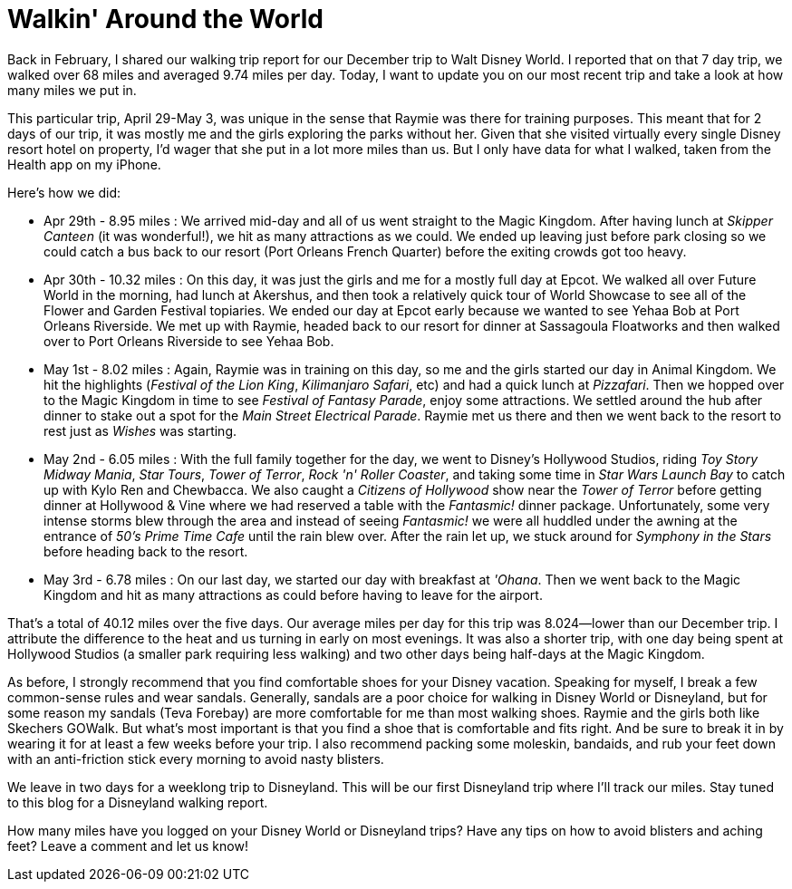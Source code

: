 = Walkin' Around the World
:hp-tags: Disney World, walking, trip report

Back in February, I shared our walking trip report for our December trip to Walt Disney World. I reported that on that 7 day trip, we walked over 68 miles and averaged 9.74 miles per day. Today, I want to update you on our most recent trip and take a look at how many miles we put in.

This particular trip, April 29-May 3, was unique in the sense that Raymie was there for training purposes. This meant that for 2 days of our trip, it was mostly me and the girls exploring the parks without her. Given that she visited virtually every single Disney resort hotel on property, I'd wager that she put in a lot more miles than us. But I only have data for what I walked, taken from the Health app on my iPhone.

Here's how we did:

 - Apr 29th - 8.95 miles : We arrived mid-day and all of us went straight to the Magic Kingdom. After having lunch at _Skipper Canteen_ (it was wonderful!), we hit as many attractions as we could. We ended up leaving just before park closing so we could catch a bus back to our resort (Port Orleans French Quarter) before the exiting crowds got too heavy.
 - Apr 30th - 10.32 miles : On this day, it was just the girls and me for a mostly full day at Epcot. We walked all over Future World in the morning, had lunch at Akershus, and then took a relatively quick tour of World Showcase to see all of the Flower and Garden Festival topiaries. We ended our day at Epcot early because we wanted to see Yehaa Bob at Port Orleans Riverside. We met up with Raymie, headed back to our resort for dinner at Sassagoula Floatworks and then walked over to Port Orleans Riverside to see Yehaa Bob. 
 - May 1st - 8.02 miles : Again, Raymie was in training on this day, so me and the girls started our day in Animal Kingdom. We hit the highlights (_Festival of the Lion King_, _Kilimanjaro Safari_, etc) and had a quick lunch at _Pizzafari_. Then we hopped over to the Magic Kingdom in time to see _Festival of Fantasy Parade_, enjoy some attractions. We settled around the hub after dinner to stake out a spot for the _Main Street Electrical Parade_. Raymie met us there and then we went back to the resort to rest just as _Wishes_ was starting.
 - May 2nd - 6.05 miles : With the full family together for the day, we went to Disney's Hollywood Studios, riding _Toy Story Midway Mania_, _Star Tours_, _Tower of Terror_, _Rock 'n' Roller Coaster_, and taking some time in _Star Wars Launch Bay_ to catch up with Kylo Ren and Chewbacca. We also caught a _Citizens of Hollywood_ show  near the _Tower of Terror_ before getting dinner at Hollywood & Vine where we had reserved a table with the _Fantasmic!_ dinner package. Unfortunately, some very intense storms blew through the area and instead of seeing _Fantasmic!_ we were all huddled under the awning at the entrance of _50's Prime Time Cafe_ until the rain blew over. After the rain let up, we stuck around for _Symphony in the Stars_ before heading back to the resort.
 - May 3rd - 6.78 miles : On our last day, we started our day with breakfast at _'Ohana_. Then we went back to the Magic Kingdom and hit as many attractions as could before having to leave for the airport.

That's a total of 40.12 miles over the five days. Our average miles per day for this trip was 8.024--lower than our December trip. I attribute the difference to the heat and us turning in early on most evenings. It was also a shorter trip, with one day being spent at Hollywood Studios (a smaller park requiring less walking) and two other days being half-days at the Magic Kingdom.

As before, I strongly recommend that you find comfortable shoes for your Disney vacation. Speaking for myself, I break a few common-sense rules and wear sandals. Generally, sandals are a poor choice for walking in Disney World or Disneyland, but for some reason my sandals (Teva Forebay) are more comfortable for me than most walking shoes. Raymie and the girls both like Skechers GOWalk. But what's most important is that you find a shoe that is comfortable and fits right. And be sure to break it in by wearing it for at least a few weeks before your trip. I also recommend packing some moleskin, bandaids, and rub your feet down with an anti-friction stick every morning to avoid nasty blisters.

We leave in two days for a weeklong trip to Disneyland. This will be our first Disneyland trip where I'll track our miles. Stay tuned to this blog for a Disneyland walking report.

How many miles have you logged on your Disney World or Disneyland trips? Have any tips on how to avoid blisters and aching feet? Leave a comment and let us know!
 
